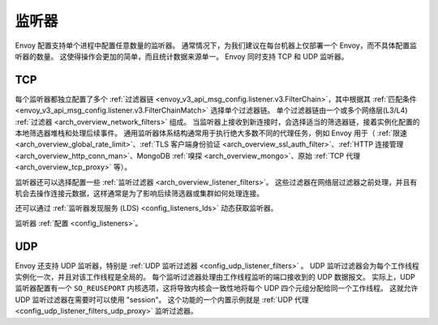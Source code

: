.. _arch_overview_listeners:

监听器
======

Envoy 配置支持单个进程中配置任意数量的监听器。
通常情况下，为我们建议在每台机器上仅部署一个 Envoy，而不具体配置监听器的数量。
这使得操作会更加的简单，而且统计数据来源单一。
Envoy 同时支持 TCP 和 UDP 监听器。

TCP
---

每个监听器都独立配置了多个 :ref:`过滤器链 <envoy_v3_api_msg_config.listener.v3.FilterChain>`，其中根据其 :ref:`匹配条件 <envoy_v3_api_msg_config.listener.v3.FilterChainMatch>` 选择单个过滤器链。
单个过滤器链由一个或多个网络层(L3/L4) :ref:`过滤器 <arch_overview_network_filters>` 组成。
当监听器上接收到新连接时，会选择适当的筛选器链，接着实例化配置的本地筛选器堆栈和处理后续事件。
通用监听器体系结构通常用于执行绝大多数不同的代理任务，例如 Envoy 用于（ :ref:`限速 <arch_overview_global_rate_limit>`、:ref:`TLS 客户端身份验证 <arch_overview_ssl_auth_filter>`、:ref:`HTTP 连接管理
<arch_overview_http_conn_man>`、MongoDB :ref:`嗅探 <arch_overview_mongo>`、原始 :ref:`TCP 代理<arch_overview_tcp_proxy>` 等）。

监听器还可以选择配置一些 :ref:`监听过滤器 <arch_overview_listener_filters>`。
这些过滤器在网络层过滤器之前处理，并且有机会去操作连接元数据，这样通常是为了影响后续筛选器或集群如何处理连接。

还可以通过 :ref:`监听器发现服务 (LDS) <config_listeners_lds>` 动态获取监听器。

监听器 :ref:`配置 <config_listeners>`。

.. _arch_overview_listeners_udp:

UDP
---

Envoy 还支持 UDP 监听器，特别是 :ref:`UDP 监听过滤器 <config_udp_listener_filters>` 。
UDP 监听过滤器会为每个工作线程实例化一次，并且对该工作线程是全局的。
每个监听过滤器处理由工作线程监听的端口接收到的 UDP 数据报文。
实际上，UDP 监听器配置有一个 ``SO_REUSEPORT`` 内核选项，这将导致内核会一致性地将每个 UDP 四个元组分配给同一个工作线程。
这就允许 UDP 监听过滤器在需要时可以使用 "session"。
这个功能的一个内置示例就是 :ref:`UDP 代理 <config_udp_listener_filters_udp_proxy>` 监听过滤器。

